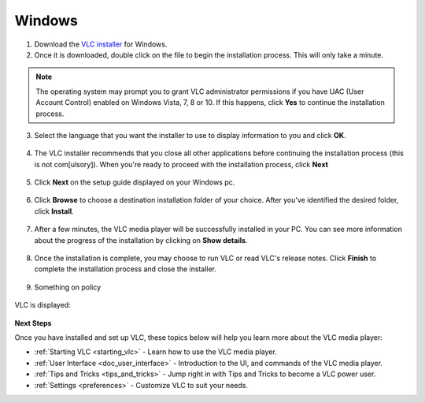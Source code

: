 Windows
*******

1. Download the `VLC installer <https://www.videolan.org/vlc/download-windows.html>`_ for Windows.

2. Once it is downloaded, double click on the file to begin the installation process. This will only take a minute. 

.. note::

    The operating system may prompt you to grant VLC administrator permissions if you have UAC (User Account Control) enabled on Windows Vista, 7, 8 or 10. If this happens, click **Yes** to continue the installation process.

3. Select the language that you want the installer to use to display information to you and click **OK**.

.. figure::  /images/setup/language.PNG
   :align:   center  

4. The VLC installer recommends that you close all other applications before continuing the installation process (this is not com[ulsory]). When you're ready to proceed with the installation process, click **Next**

.. figure::  /images/setup/welcome.PNG
   :align:   center
   :width:   400px
   :height:  300px   

5. Click **Next** on the setup guide displayed on your Windows pc.

.. figure::  /images/setup/components.PNG
   :align:   center
   :width:   400px
   :height:  300px

6. Click **Browse** to choose a destination installation folder of your choice. After you've identified the desired folder, click **Install**.

.. figure::  /images/setup/location.PNG
   :align:   center
   :width:   400px
   :height:  300px

7. After a few minutes, the VLC media player will be successfully installed in your PC. You can see more information about the progress of the installation by clicking on **Show details**.

.. figure::  /images/setup/installation.PNG
   :align:   center
   :width:   400px
   :height:  300px

8. Once the installation is complete, you may choose to run VLC or read VLC's release notes. Click **Finish** to complete the installation process and close the installer.

.. figure::  /images/setup/setupcomplete.PNG
   :align:   center
   :width:   400px
   :height:  300px

9. Something on policy

.. figure::  /images/setup/policy.PNG
   :align:   center
   :width:   400px
   :height:  300px   

VLC is displayed:

.. figure::  /images/setup/vlc.PNG
   :align:   center
   :width:   400px
   :height:  300px   

**Next Steps**

Once you have installed and set up VLC, these topics below will help you learn more about the VLC media player:

* :ref:`Starting VLC <starting_vlc>` - Learn how to use the VLC media player.
* :ref:`User Interface <doc_user_interface>` - Introduction to the UI, and commands of the VLC media player.
* :ref:`Tips and Tricks <tips_and_tricks>` - Jump right in with Tips and Tricks to become a VLC power user.
* :ref:`Settings <preferences>` - Customize VLC to suit your needs.